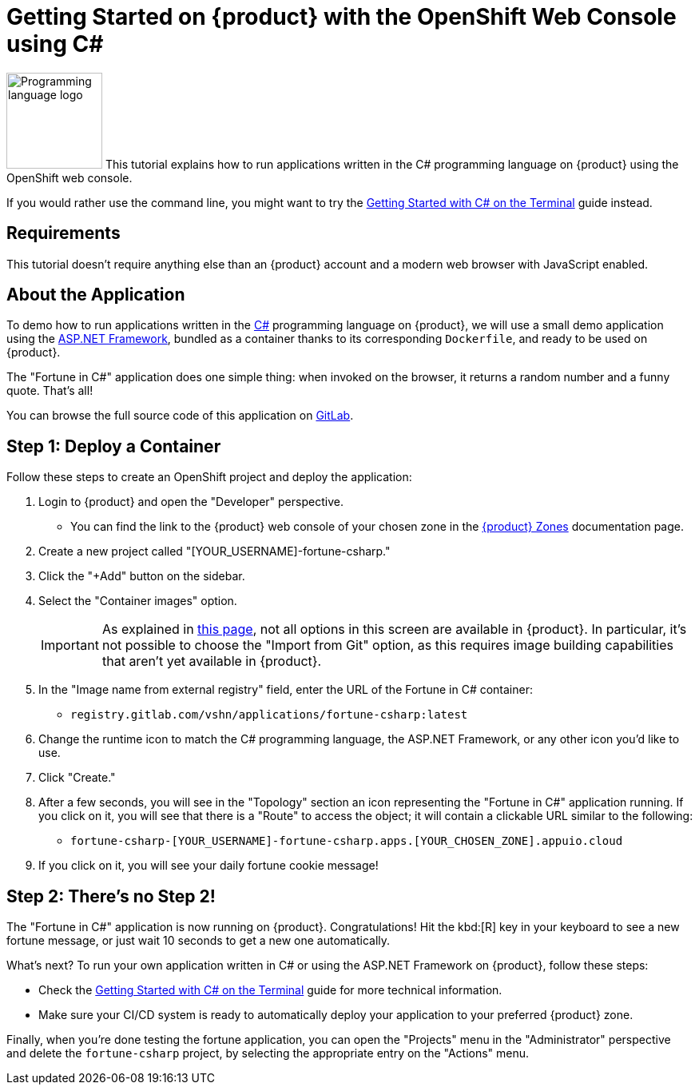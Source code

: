 = Getting Started on {product} with the OpenShift Web Console using C#

// THIS FILE IS AUTOGENERATED
// DO NOT EDIT MANUALLY

image:logos/csharp.svg[role="related thumb right",alt="Programming language logo",width=120,height=120] This tutorial explains how to run applications written in the C# programming language on {product} using the OpenShift web console.

If you would rather use the command line, you might want to try the xref:tutorials/getting-started/csharp-terminal.adoc[Getting Started with C# on the Terminal] guide instead.

== Requirements

This tutorial doesn't require anything else than an {product} account and a modern web browser with JavaScript enabled.

== About the Application

To demo how to run applications written in the https://en.wikipedia.org/wiki/C_Sharp_(programming_language)[C#^] programming language on {product}, we will use a small demo application using the https://dotnet.microsoft.com/en-us/apps/aspnet[ASP.NET Framework^], bundled as a container thanks to its corresponding `Dockerfile`, and ready to be used on {product}.

The "Fortune in C#" application does one simple thing: when invoked on the browser, it returns a random number and a funny quote. That's all!

You can browse the full source code of this application on https://gitlab.com/vshn/applications/fortune-csharp[GitLab^].

== Step 1: Deploy a Container

Follow these steps to create an OpenShift project and deploy the application:

. Login to {product} and open the "Developer" perspective.
** You can find the link to the {product} web console of your chosen zone in the https://portal.appuio.cloud/zones[{product} Zones] documentation page.
. Create a new project called "[YOUR_USERNAME]-fortune-csharp."
. Click the "+Add" button on the sidebar.
. Select the "Container images" option.
+
IMPORTANT: As explained in xref:explanation/differences-to-public.adoc[this page], not all options in this screen are available in {product}. In particular, it's not possible to choose the "Import from Git" option, as this requires image building capabilities that aren't yet available in {product}.

. In the "Image name from external registry" field, enter the URL of the Fortune in C# container:
** `registry.gitlab.com/vshn/applications/fortune-csharp:latest`
. Change the runtime icon to match the C# programming language, the ASP.NET Framework, or any other icon you'd like to use.
. Click "Create."
. After a few seconds, you will see in the "Topology" section an icon representing the "Fortune in C#" application running. If you click on it, you will see that there is a "Route" to access the object; it will contain a clickable URL similar to the following:
** `fortune-csharp-[YOUR_USERNAME]-fortune-csharp.apps.[YOUR_CHOSEN_ZONE].appuio.cloud`
. If you click on it, you will see your daily fortune cookie message!

== Step 2: There's no Step 2!

The "Fortune in  C#" application is now running on {product}. Congratulations! Hit the kbd:[R] key in your keyboard to see a new fortune message, or just wait 10 seconds to get a new one automatically.

What's next? To run your own application written in C# or using the ASP.NET Framework on {product}, follow these steps:

* Check the xref:tutorials/getting-started/csharp-terminal.adoc[Getting Started with C# on the Terminal] guide for more technical information.
* Make sure your CI/CD system is ready to automatically deploy your application to your preferred {product} zone.

Finally, when you're done testing the fortune application, you can open the "Projects" menu in the "Administrator" perspective and delete the `fortune-csharp` project, by selecting the appropriate entry on the "Actions" menu.